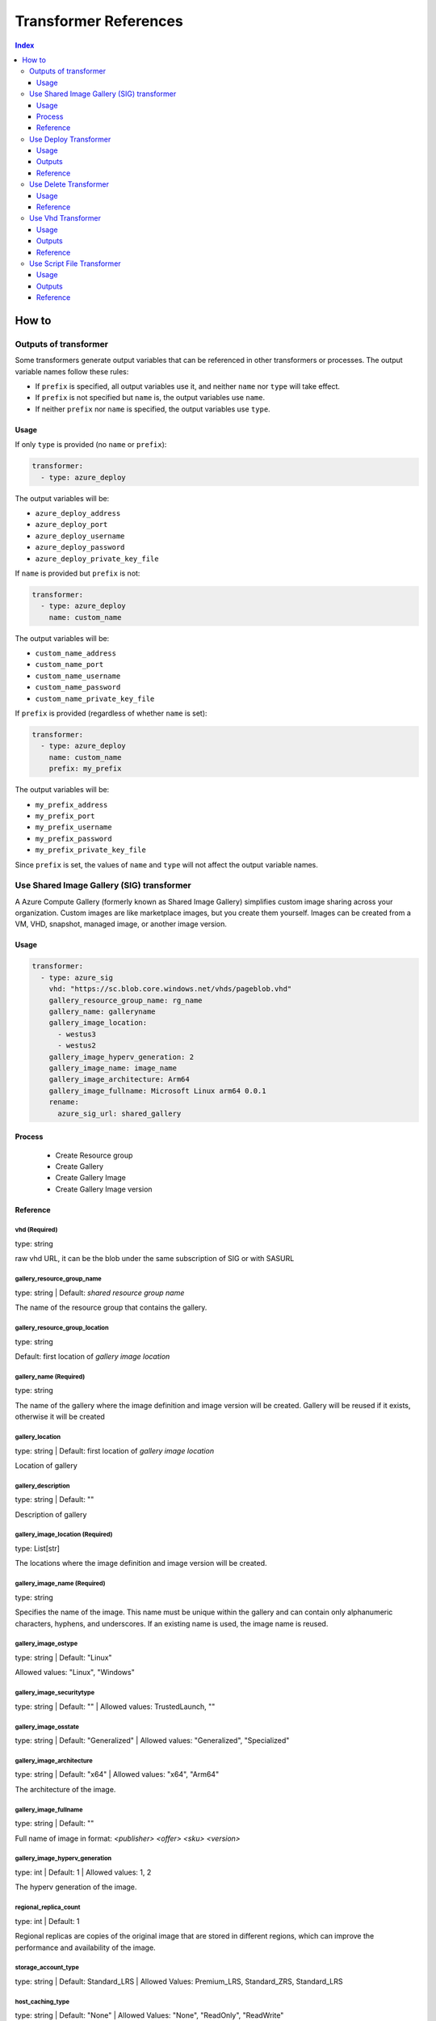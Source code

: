 Transformer References
======================
.. contents:: Index
   :depth: 3


How to
------


Outputs of transformer
~~~~~~~~~~~~~~~~~~~~~~

Some transformers generate output variables that can be referenced in other transformers or processes. The output variable names follow these rules:

- If ``prefix`` is specified, all output variables use it, and neither ``name`` nor ``type`` will take effect.
- If ``prefix`` is not specified but ``name`` is, the output variables use ``name``.
- If neither ``prefix`` nor ``name`` is specified, the output variables use ``type``.

Usage
`````

If only ``type`` is provided (no ``name`` or ``prefix``):

.. code-block:: yaml

   transformer:
     - type: azure_deploy

The output variables will be:

- ``azure_deploy_address``
- ``azure_deploy_port``
- ``azure_deploy_username``
- ``azure_deploy_password``
- ``azure_deploy_private_key_file``

If ``name`` is provided but ``prefix`` is not:

.. code-block:: yaml

   transformer:
     - type: azure_deploy
       name: custom_name

The output variables will be:

- ``custom_name_address``
- ``custom_name_port``
- ``custom_name_username``
- ``custom_name_password``
- ``custom_name_private_key_file``

If ``prefix`` is provided (regardless of whether ``name`` is set):

.. code-block:: yaml

   transformer:
     - type: azure_deploy
       name: custom_name
       prefix: my_prefix

The output variables will be:

- ``my_prefix_address``
- ``my_prefix_port``
- ``my_prefix_username``
- ``my_prefix_password``
- ``my_prefix_private_key_file``

Since ``prefix`` is set, the values of ``name`` and ``type`` will not affect the output variable names.


Use Shared Image Gallery (SIG) transformer
~~~~~~~~~~~~~~~~~~~~~~~~~~~~~~~~~~~~~~~~~~

A Azure Compute Gallery (formerly known as Shared Image Gallery) simplifies custom image sharing across your organization. Custom images are like marketplace images, but you create them yourself. Images can be created from a VM, VHD, snapshot, managed image, or another image version.

Usage
``````
.. code:: yaml

    transformer:
      - type: azure_sig
        vhd: "https://sc.blob.core.windows.net/vhds/pageblob.vhd"
        gallery_resource_group_name: rg_name
        gallery_name: galleryname
        gallery_image_location:
          - westus3
          - westus2
        gallery_image_hyperv_generation: 2
        gallery_image_name: image_name
        gallery_image_architecture: Arm64
        gallery_image_fullname: Microsoft Linux arm64 0.0.1
        rename:
          azure_sig_url: shared_gallery

Process
````````
  - Create Resource group
  - Create Gallery
  - Create Gallery Image
  - Create Gallery Image version


Reference
`````````

vhd (Required)
^^^^^^^^^^^^^^

type: string

raw vhd URL, it can be the blob under the same subscription of SIG or with SASURL


gallery_resource_group_name
^^^^^^^^^^^^^^^^^^^^^^^^^^^

type: string | Default: `shared resource group name`

The name of the resource group that contains the gallery.


gallery_resource_group_location
^^^^^^^^^^^^^^^^^^^^^^^^^^^^^^^

type: string

Default: first location of `gallery image location`

gallery_name (Required)
^^^^^^^^^^^^^^^^^^^^^^^
type: string

The name of the gallery where the image definition and image version will be created.
Gallery will be reused if it exists, otherwise it will be created

gallery_location
^^^^^^^^^^^^^^^^
type: string | Default: first location of `gallery image location`

Location of gallery


gallery_description
^^^^^^^^^^^^^^^^^^^

type: string | Default: ""

Description of gallery

gallery_image_location (Required)
^^^^^^^^^^^^^^^^^^^^^^^^^^^^^^^^^

type: List[str]

The locations where the image definition and image version will be created.


gallery_image_name (Required)
^^^^^^^^^^^^^^^^^^^^^^^^^^^^^

type: string

Specifies the name of the image. This name must be unique within the gallery and can contain only alphanumeric characters, hyphens, and underscores.
If an existing name is used, the image name is reused.

gallery_image_ostype
^^^^^^^^^^^^^^^^^^^^^^

type: string | Default: "Linux"

Allowed values: "Linux", "Windows"

gallery_image_securitytype
^^^^^^^^^^^^^^^^^^^^^^^^^^

type: string | Default: "" | Allowed values: TrustedLaunch, ""

gallery_image_osstate
^^^^^^^^^^^^^^^^^^^^^

type: string | Default: "Generalized" | Allowed values: "Generalized", "Specialized"


gallery_image_architecture
^^^^^^^^^^^^^^^^^^^^^^^^^^

type: string | Default: "x64" | Allowed values: "x64", "Arm64"

The architecture of the image.

gallery_image_fullname
^^^^^^^^^^^^^^^^^^^^^^

type: string | Default: ""

Full name of image in format: `<publisher> <offer> <sku> <version>`


gallery_image_hyperv_generation
^^^^^^^^^^^^^^^^^^^^^^^^^^^^^^^
type: int | Default: 1  | Allowed values: 1, 2

The hyperv generation of the image.

regional_replica_count
^^^^^^^^^^^^^^^^^^^^^^

type: int | Default: 1

Regional replicas are copies of the original image that are stored in different regions, which can improve the performance and availability of the image.

storage_account_type
^^^^^^^^^^^^^^^^^^^^

type: string | Default: Standard_LRS | Allowed Values: Premium_LRS, Standard_ZRS, Standard_LRS


host_caching_type
^^^^^^^^^^^^^^^^^
type: string | Default: "None" | Allowed Values: "None", "ReadOnly", "ReadWrite"


rename
^^^^^^
type: <key>: <value>
Used to rename the output variable

eg: azure_sig_url: shared_gallery
Rename's the transformer output `azure_sig_url` to `shared_gallery`


Use Deploy Transformer
~~~~~~~~~~~~~~~~~~~~~~

Deploy transformer is used to deploy a node in the transformer phase.

Usage
``````
.. code:: yaml

  transformer:
    - type: azure_deploy
      resource_group_name: rg_name
      requirement:
        azure:
          marketplace: image_name
          vhd: vhd_url
          vm_size: Standard_D16ds_v5
          location: westus3
        core_count: 5

Outputs
````````
  - azure_deploy_address
  - azure_deploy_port
  - azure_deploy_username
  - azure_deploy_password
  - azure_deploy_private_key_file

Reference
`````````

resource_group_name
^^^^^^^^^^^^^^^^^^^

type: string

Name of the resource group in which VM should be deployed. Creates a new RG if not specified.

requirement
^^^^^^^^^^^
type: string

Requirements of the VM such as Image name or VHD. Location to deploy the VM. etc.

core_count
^^^^^^^^^^
type: int

Automatically selects vm_size based on the count provided.


Use Delete Transformer
~~~~~~~~~~~~~~~~~~~~~~

Delete transformer is used to delete an environment.

Usage
``````
.. code:: yaml

  transformer:
    - type: azure_delete
      resource_group_name: rg_name

Reference
`````````

resource_group_name (Required)
^^^^^^^^^^^^^^^^^^^^^^^^^^^^^^

type: string 

Name of the resource group that should be deleted.



Use Vhd Transformer
~~~~~~~~~~~~~~~~~~~

Convert a VM to a VHD using this transformer. This VHD can be used to deploy a VM.

Usage
``````
.. code:: yaml

  transformer:
    - type: azure_vhd
      resource_group_name: rg_name
      vm_name: name_of_vm
      storage_account_name: str = ""
      container_name: container_name
      file_name_part: str = ""
      custom_blob_name: name_of_blob
      restore: false

Outputs
````````
 - azure_vhd_url

Reference
`````````

resource_group_name (Required)
^^^^^^^^^^^^^^^^^^^^^^^^^^^^^^

type: string

Name of the resource group containing the VM.


vm_name
^^^^^^^
type: string

Name of the VM. Required if multiple VMs are present in the resource group.


storage_account_name
^^^^^^^^^^^^^^^^^^^^
type: string | Default: Default LISA storage account 

Name of storage account to save the VHD.

container_name
^^^^^^^^^^^^^^

type: string | Default: "lisa-vhd-exported"

Name of the container in the storage account to export the VHD.

file_name_part
^^^^^^^^^^^^^^^
type: string | Default: ""

Path to use inside the container. Not applicable if `custom_blob_name` is specified.

custom_blob_name
^^^^^^^^^^^^^^^^
type: string | Default: ""

Name of the VHD.

restore
^^^^^^^
type: bool | Default: false

VM is stopped for exporting VHD. Restore can be set to true to start the VM after exporting.


Use Script File Transformer
~~~~~~~~~~~~~~~~~~~~~~~~~~

This transformer is used to execute scripts on a node, install required packages, and optionally reboot the node after execution.

Usage
``````
.. code:: yaml

  transformer:
    - type: script_file
      phase: expanded
      connection:
        address: $(build_vm_address)
        private_key_file: $(admin_private_key_file)
      reboot: true
      dependent_packages:
        - git
      scripts:
        - script: "/tmp/waagent.sh"
          interpreter: bash
          args: "--flag"
          expected_exit_code: 0

Outputs
````````
 - results

Reference
`````````

dependent_packages
^^^^^^^^^^^^^^^^^
type: List[str] | Default: []

List of packages to install before executing scripts.

scripts (Required)
^^^^^^^^^^^^^^^
type: List[ScriptEntry]

List of scripts to execute on the node.

Script Entry Properties:

script (Required)
""""""""""""""""
type: string

Path to the script file on the target node.

interpreter
""""""""""
type: string | Default: "bash"

Interpreter to use for executing the script. Currently only bash is supported.

args
""""
type: string | Default: None

Arguments to pass to the script.

expected_exit_code
""""""""""""""""
type: int | Default: 0

Expected exit code of the script. If the script returns a different exit code, execution will fail.

reboot
^^^^^
type: bool | Default: false

Reboot the node after script execution.
